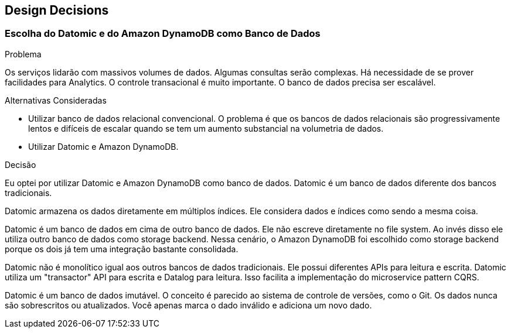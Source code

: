 [[section-design-decisions]]
== Design Decisions


=== Escolha do Datomic e do Amazon DynamoDB como Banco de Dados

[role="arc42help"]
****
.Problema
Os serviços lidarão com massivos volumes de dados. Algumas consultas serão complexas. Há necessidade de se prover
facilidades para Analytics. O controle transacional é muito importante. O banco de dados precisa ser escalável.
****

****
.Alternativas  Consideradas

* Utilizar banco de dados relacional convencional. O problema é que os bancos de dados relacionais são progressivamente
lentos e difíceis de escalar quando se tem um aumento substancial na volumetria de dados.
* Utilizar Datomic e Amazon DynamoDB.
****

****
.Decisão
Eu optei por utilizar Datomic e Amazon DynamoDB como banco de dados. Datomic é um banco de dados diferente dos bancos
tradicionais.

Datomic armazena os dados diretamente em múltiplos índices. Ele considera dados e índices como sendo a mesma coisa.

Datomic é um banco de dados em cima de outro banco de dados. Ele não escreve diretamente no file system. Ao invés disso
ele utiliza outro banco de dados como storage backend. Nessa cenário, o Amazon DynamoDB foi escolhido como storage
backend porque os dois já tem uma integração bastante consolidada.

Datomic não é monolítico igual aos outros bancos de dados tradicionais. Ele possui diferentes APIs para leitura e escrita.
Datomic utiliza um "transactor" API para escrita e Datalog para leitura. Isso facilita a implementação do microservice
pattern CQRS.

Datomic é um banco de dados imutável. O conceito é parecido ao sistema de controle de versões, como o Git. Os dados
nunca são sobrescritos ou atualizados. Você apenas marca o dado inválido e adiciona um novo dado.
****
